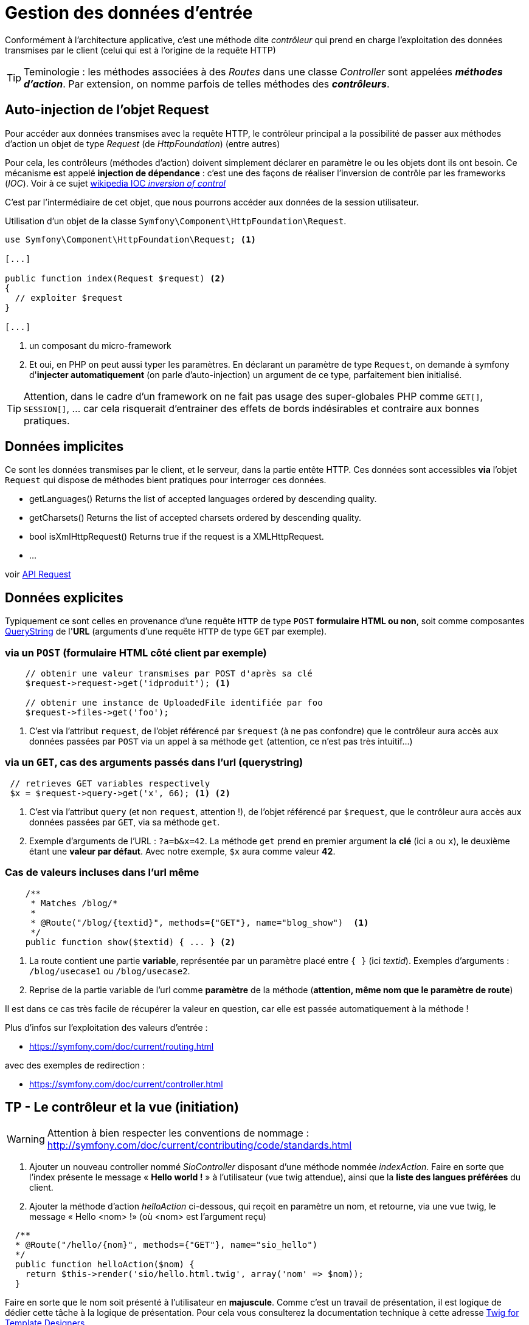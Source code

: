 = Gestion des données d'entrée
ifndef::backend-pdf[]
:imagesdir: images
endif::[]

Conformément à l'architecture applicative, c'est une méthode dite _contrôleur_ qui prend en charge l'exploitation des données transmises par le client (celui qui est à l'origine de la requête HTTP)

TIP: Teminologie : les méthodes associées à des _Routes_ dans une classe _Controller_ sont appelées *_méthodes d'action_*. Par extension, on nomme parfois de telles méthodes des *_contrôleurs_*.

== Auto-injection de l'objet Request

Pour accéder aux données transmises avec la requête HTTP,
le contrôleur principal a la possibilité de passer aux méthodes d'action un objet de type _Request_ (de _HttpFoundation_) (entre autres)

Pour cela, les contrôleurs (méthodes d'action) doivent simplement déclarer en paramètre le ou les objets dont ils ont besoin.
Ce mécanisme est appelé *injection de dépendance* : c'est une des façons de réaliser l'inversion de contrôle par les frameworks (_IOC_). Voir à ce sujet https://fr.wikipedia.org/wiki/Inversion_de_contr%C3%B4le[wikipedia IOC _inversion of control_]

C'est par l'intermédiaire de cet objet, que nous pourrons accéder aux données
de la session utilisateur.

Utilisation d'un objet de la classe `Symfony\Component\HttpFoundation\Request`.

[source, php]
----
use Symfony\Component\HttpFoundation\Request; <1>

[...]

public function index(Request $request) <2>
{
  // exploiter $request
}

[...]
----
<1> un composant du micro-framework
<2> Et oui, en PHP on peut aussi typer les paramètres.
En déclarant un paramètre de type `Request`, on demande à symfony d'*injecter automatiquement* (on parle d'auto-injection) un argument de ce type, parfaitement bien initialisé.

TIP:  Attention, dans le cadre d'un framework on ne fait pas usage des super-globales PHP comme `GET[]`, `SESSION[]`, ... car cela risquerait d'entrainer des effets de bords indésirables et contraire aux bonnes pratiques.


== Données implicites

Ce sont les données transmises par le client, et le serveur,
 dans la partie entête HTTP. Ces données sont accessibles *via* l'objet `Request`
 qui dispose de méthodes bient pratiques pour interroger ces données.


*  getLanguages()
Returns the list of accepted languages ordered by descending quality.

*  getCharsets()
Returns the list of accepted charsets ordered by descending quality.

*  bool isXmlHttpRequest()
Returns true if the request is a XMLHttpRequest.

* ...

voir http://api.symfony.com/4.0/Symfony/Component/HttpFoundation/Request.html[API Request]

== Données explicites

Typiquement ce sont celles en provenance d'une requête `HTTP` de type `POST` *formulaire HTML ou non*,
soit comme composantes https://en.wikipedia.org/wiki/Query_string[QueryString] de l'*URL* (arguments d'une requête `HTTP` de type `GET` par exemple).

=== via un `POST` (formulaire HTML côté client par exemple)

[source, php]
----
    // obtenir une valeur transmises par POST d'après sa clé
    $request->request->get('idproduit'); <1>

    // obtenir une instance de UploadedFile identifiée par foo
    $request->files->get('foo');
----

<1> C'est via l'attribut `request`, de l'objet référencé par `$request` (à ne pas confondre) que le contrôleur aura accès aux données passées par `POST` via un appel à sa méthode `get` (attention, ce n'est pas très intuitif...)

=== via un `GET`, cas des arguments passés dans l'url (querystring)

[source, php]
----
 // retrieves GET variables respectively
 $x = $request->query->get('x', 66); <1> <2>
----

<1> C'est via l'attribut `query` (et non `request`, attention !),
  de l'objet référencé par `$request`, que le contrôleur aura
 accès aux données passées par `GET`, via sa méthode `get`.


<2> Exemple d'arguments de l'URL : `?a=b&x=42`.
La méthode `get` prend en premier argument la *clé* (ici `a` ou `x`),
le deuxième étant une *valeur par défaut*. Avec notre exemple, `$x` aura comme valeur *42*.


=== Cas de valeurs incluses dans l'url même

[source, php]
----
    /**
     * Matches /blog/*
     *
     * @Route("/blog/{textid}", methods={"GET"}, name="blog_show")  <1>
     */
    public function show($textid) { ... } <2>
----

<1> La route contient une partie *variable*, représentée par un paramètre
placé entre `{  }` (ici _textid_). Exemples d'arguments : `/blog/usecase1` ou `/blog/usecase2`.
<2> Reprise de la partie variable de l'url comme *paramètre* de la méthode (*attention, même nom que le paramètre de route*)

Il est dans ce cas très facile de récupérer la valeur en question, car elle est passée automatiquement à la méthode !

Plus d'infos sur l'exploitation des valeurs d'entrée :

* https://symfony.com/doc/current/routing.html

avec des exemples de redirection :

* https://symfony.com/doc/current/controller.html

== TP - Le contrôleur et la vue (initiation)

WARNING: Attention à bien respecter les conventions de nommage :
      http://symfony.com/doc/current/contributing/code/standards.html

====
[start=1]
. Ajouter un nouveau controller nommé _SioController_ disposant d'une méthode nommée _indexAction_.
   Faire en sorte que l'index présente le message « *Hello world !* » à l'utilisateur
  (vue twig attendue), ainsi que la *liste des langues préférées* du client.
====

[start=2]
====
[start=2]
. Ajouter la méthode d'action _helloAction_ ci-dessous, qui reçoit en paramètre
  un nom, et retourne, via une vue twig, le message « Hello <nom> !» (où <nom>
  est l'argument reçu)

[source,php]
----
  /**
  * @Route("/hello/{nom}", methods={"GET"}, name="sio_hello")
  */
  public function helloAction($nom) {
    return $this-­>render('sio/hello.html.twig', array('nom' => $nom));
  }
----

Faire en sorte que le nom soit présenté à l'utilisateur en *majuscule*.
Comme c'est un travail de présentation, il est logique de dédier cette tâche
à la logique de présentation.
Pour cela vous consulterez la documentation technique à cette adresse https://twig.symfony.com/doc/2.x/templates.html[Twig for Template Designers]
====

====
[start=3]
. Modifier la méthode d'action helloAction afin que, si le nom transmis est de
  la forme _prenom*nom_ (prénom[étoile]nom), le message soit présenté  selon
  l'exemple ci-dessous : http://localhost:8000/hello/django*reinhardt

image:hello-django.png[hello-django, caption="http://localhost:8000/hello/django*reinhardt"]

WARNING: si aucune étoile n'est présente dans la dernière partie de l'url,
le fonctionnement de `helloAction` devra rester conforme à l'attendu de la question précédente (soit "Hello Django" si seule la valeur "Django" est transmise)

=> à vous de déterminer le travail qui devra être réalisé côté contrôleur et côté logique de présentaiton (twig)

====

====
[start=4]
. Modifier le controleur de sorte que si aucun nom n'est passé à hello, le
message 'Hello Inconnu !' est présenté. Voir le concept de *valeur par défaut* pour le paramètre en suivant ce lien :  https://symfony.com/doc/current/routing.html#optional-parameters[route and optional-parameters]
====

////

====
[start=5]
.  Ajouter une nouvelle méthode d'action liée à la route
_/hello/prenom/nom_

Attention contrainte ! : cette méthode devra réutiliser la vue de la méthode
d'action de la route `/hello` (conforme modifiée en question 3 de ce TP)
... et montrera donc le prénom et nom comme précédemment (Ref. à django Reinhardt) car c'est
la même vue.
====

////

====
[start=5]
. (plus difficile) Ajouter un *message flash* (concept à étudier !), qui retourne  à
l'utilisateur un *message de bienvenue avec son IP* lors d'une *première connection* à la route `/hello` (et donc à sa méthode d'action liée),
pour une même instance de navigateur. Conseil : Afficher dans un premier temps le message, puis mettre sous condition la création du message en gérant une donnée de session utilisateur.


TIP:  l'objet Session peut être retrouvé via un objet Request que l'on déclare
en paramètre d'une méthode d'action et qui sera automatiquement
« injecté » (passé) par le contrôleur principal de symfony.
On peut aussi demander l'injection direct d'un objet Session.
Voir https://symfony.com/doc/current/controller.html#managing-the-session[symfony : managing-the-session]
====

